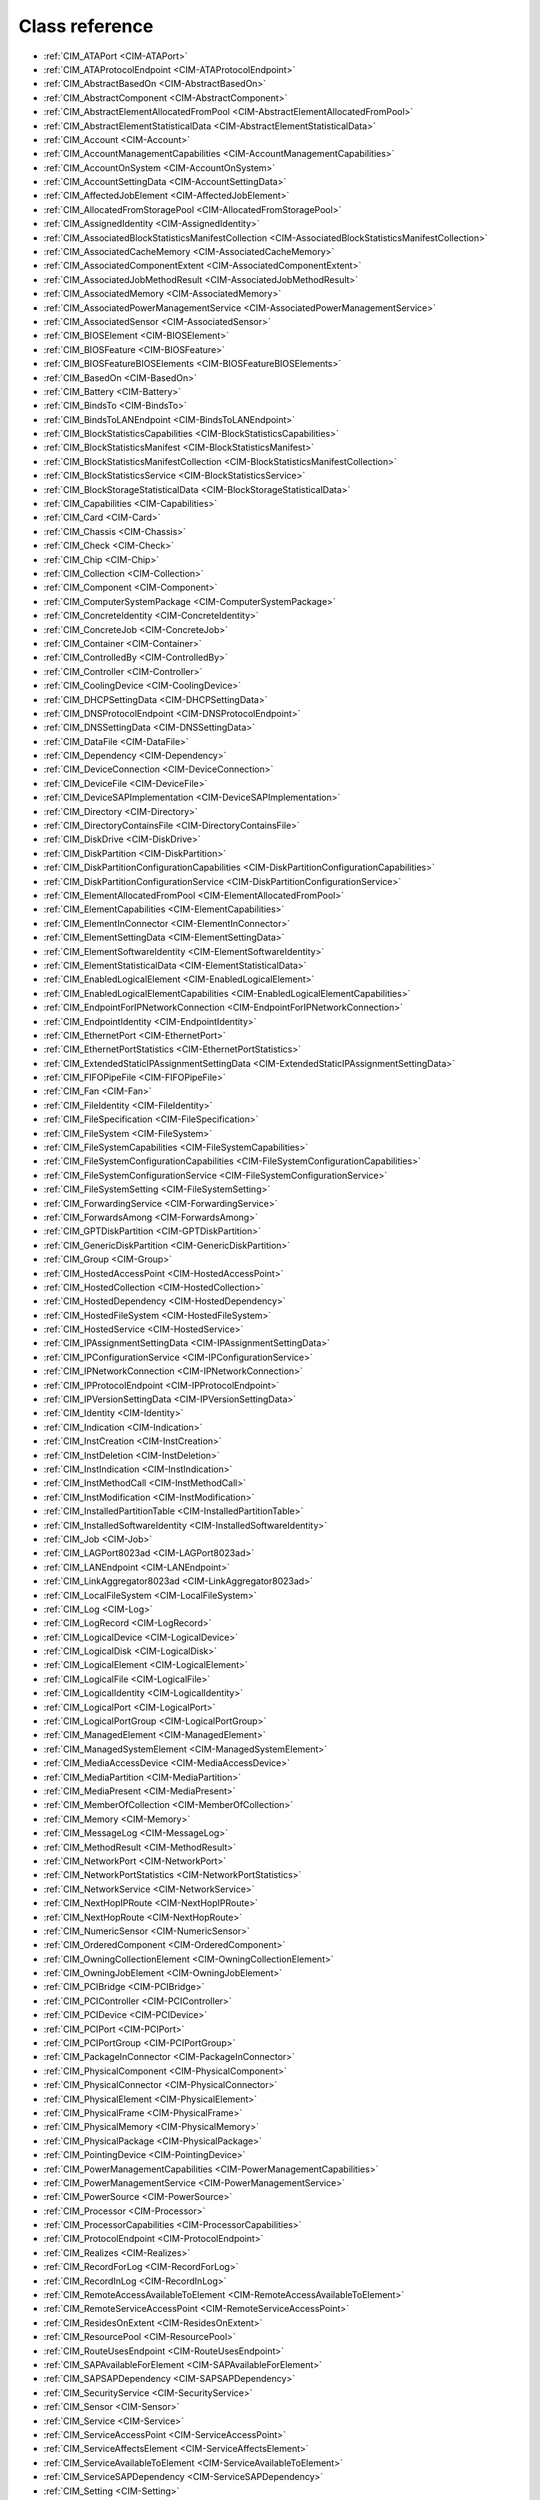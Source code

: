 Class reference
===============
* :ref:`CIM_ATAPort <CIM-ATAPort>`
* :ref:`CIM_ATAProtocolEndpoint <CIM-ATAProtocolEndpoint>`
* :ref:`CIM_AbstractBasedOn <CIM-AbstractBasedOn>`
* :ref:`CIM_AbstractComponent <CIM-AbstractComponent>`
* :ref:`CIM_AbstractElementAllocatedFromPool <CIM-AbstractElementAllocatedFromPool>`
* :ref:`CIM_AbstractElementStatisticalData <CIM-AbstractElementStatisticalData>`
* :ref:`CIM_Account <CIM-Account>`
* :ref:`CIM_AccountManagementCapabilities <CIM-AccountManagementCapabilities>`
* :ref:`CIM_AccountOnSystem <CIM-AccountOnSystem>`
* :ref:`CIM_AccountSettingData <CIM-AccountSettingData>`
* :ref:`CIM_AffectedJobElement <CIM-AffectedJobElement>`
* :ref:`CIM_AllocatedFromStoragePool <CIM-AllocatedFromStoragePool>`
* :ref:`CIM_AssignedIdentity <CIM-AssignedIdentity>`
* :ref:`CIM_AssociatedBlockStatisticsManifestCollection <CIM-AssociatedBlockStatisticsManifestCollection>`
* :ref:`CIM_AssociatedCacheMemory <CIM-AssociatedCacheMemory>`
* :ref:`CIM_AssociatedComponentExtent <CIM-AssociatedComponentExtent>`
* :ref:`CIM_AssociatedJobMethodResult <CIM-AssociatedJobMethodResult>`
* :ref:`CIM_AssociatedMemory <CIM-AssociatedMemory>`
* :ref:`CIM_AssociatedPowerManagementService <CIM-AssociatedPowerManagementService>`
* :ref:`CIM_AssociatedSensor <CIM-AssociatedSensor>`
* :ref:`CIM_BIOSElement <CIM-BIOSElement>`
* :ref:`CIM_BIOSFeature <CIM-BIOSFeature>`
* :ref:`CIM_BIOSFeatureBIOSElements <CIM-BIOSFeatureBIOSElements>`
* :ref:`CIM_BasedOn <CIM-BasedOn>`
* :ref:`CIM_Battery <CIM-Battery>`
* :ref:`CIM_BindsTo <CIM-BindsTo>`
* :ref:`CIM_BindsToLANEndpoint <CIM-BindsToLANEndpoint>`
* :ref:`CIM_BlockStatisticsCapabilities <CIM-BlockStatisticsCapabilities>`
* :ref:`CIM_BlockStatisticsManifest <CIM-BlockStatisticsManifest>`
* :ref:`CIM_BlockStatisticsManifestCollection <CIM-BlockStatisticsManifestCollection>`
* :ref:`CIM_BlockStatisticsService <CIM-BlockStatisticsService>`
* :ref:`CIM_BlockStorageStatisticalData <CIM-BlockStorageStatisticalData>`
* :ref:`CIM_Capabilities <CIM-Capabilities>`
* :ref:`CIM_Card <CIM-Card>`
* :ref:`CIM_Chassis <CIM-Chassis>`
* :ref:`CIM_Check <CIM-Check>`
* :ref:`CIM_Chip <CIM-Chip>`
* :ref:`CIM_Collection <CIM-Collection>`
* :ref:`CIM_Component <CIM-Component>`
* :ref:`CIM_ComputerSystemPackage <CIM-ComputerSystemPackage>`
* :ref:`CIM_ConcreteIdentity <CIM-ConcreteIdentity>`
* :ref:`CIM_ConcreteJob <CIM-ConcreteJob>`
* :ref:`CIM_Container <CIM-Container>`
* :ref:`CIM_ControlledBy <CIM-ControlledBy>`
* :ref:`CIM_Controller <CIM-Controller>`
* :ref:`CIM_CoolingDevice <CIM-CoolingDevice>`
* :ref:`CIM_DHCPSettingData <CIM-DHCPSettingData>`
* :ref:`CIM_DNSProtocolEndpoint <CIM-DNSProtocolEndpoint>`
* :ref:`CIM_DNSSettingData <CIM-DNSSettingData>`
* :ref:`CIM_DataFile <CIM-DataFile>`
* :ref:`CIM_Dependency <CIM-Dependency>`
* :ref:`CIM_DeviceConnection <CIM-DeviceConnection>`
* :ref:`CIM_DeviceFile <CIM-DeviceFile>`
* :ref:`CIM_DeviceSAPImplementation <CIM-DeviceSAPImplementation>`
* :ref:`CIM_Directory <CIM-Directory>`
* :ref:`CIM_DirectoryContainsFile <CIM-DirectoryContainsFile>`
* :ref:`CIM_DiskDrive <CIM-DiskDrive>`
* :ref:`CIM_DiskPartition <CIM-DiskPartition>`
* :ref:`CIM_DiskPartitionConfigurationCapabilities <CIM-DiskPartitionConfigurationCapabilities>`
* :ref:`CIM_DiskPartitionConfigurationService <CIM-DiskPartitionConfigurationService>`
* :ref:`CIM_ElementAllocatedFromPool <CIM-ElementAllocatedFromPool>`
* :ref:`CIM_ElementCapabilities <CIM-ElementCapabilities>`
* :ref:`CIM_ElementInConnector <CIM-ElementInConnector>`
* :ref:`CIM_ElementSettingData <CIM-ElementSettingData>`
* :ref:`CIM_ElementSoftwareIdentity <CIM-ElementSoftwareIdentity>`
* :ref:`CIM_ElementStatisticalData <CIM-ElementStatisticalData>`
* :ref:`CIM_EnabledLogicalElement <CIM-EnabledLogicalElement>`
* :ref:`CIM_EnabledLogicalElementCapabilities <CIM-EnabledLogicalElementCapabilities>`
* :ref:`CIM_EndpointForIPNetworkConnection <CIM-EndpointForIPNetworkConnection>`
* :ref:`CIM_EndpointIdentity <CIM-EndpointIdentity>`
* :ref:`CIM_EthernetPort <CIM-EthernetPort>`
* :ref:`CIM_EthernetPortStatistics <CIM-EthernetPortStatistics>`
* :ref:`CIM_ExtendedStaticIPAssignmentSettingData <CIM-ExtendedStaticIPAssignmentSettingData>`
* :ref:`CIM_FIFOPipeFile <CIM-FIFOPipeFile>`
* :ref:`CIM_Fan <CIM-Fan>`
* :ref:`CIM_FileIdentity <CIM-FileIdentity>`
* :ref:`CIM_FileSpecification <CIM-FileSpecification>`
* :ref:`CIM_FileSystem <CIM-FileSystem>`
* :ref:`CIM_FileSystemCapabilities <CIM-FileSystemCapabilities>`
* :ref:`CIM_FileSystemConfigurationCapabilities <CIM-FileSystemConfigurationCapabilities>`
* :ref:`CIM_FileSystemConfigurationService <CIM-FileSystemConfigurationService>`
* :ref:`CIM_FileSystemSetting <CIM-FileSystemSetting>`
* :ref:`CIM_ForwardingService <CIM-ForwardingService>`
* :ref:`CIM_ForwardsAmong <CIM-ForwardsAmong>`
* :ref:`CIM_GPTDiskPartition <CIM-GPTDiskPartition>`
* :ref:`CIM_GenericDiskPartition <CIM-GenericDiskPartition>`
* :ref:`CIM_Group <CIM-Group>`
* :ref:`CIM_HostedAccessPoint <CIM-HostedAccessPoint>`
* :ref:`CIM_HostedCollection <CIM-HostedCollection>`
* :ref:`CIM_HostedDependency <CIM-HostedDependency>`
* :ref:`CIM_HostedFileSystem <CIM-HostedFileSystem>`
* :ref:`CIM_HostedService <CIM-HostedService>`
* :ref:`CIM_IPAssignmentSettingData <CIM-IPAssignmentSettingData>`
* :ref:`CIM_IPConfigurationService <CIM-IPConfigurationService>`
* :ref:`CIM_IPNetworkConnection <CIM-IPNetworkConnection>`
* :ref:`CIM_IPProtocolEndpoint <CIM-IPProtocolEndpoint>`
* :ref:`CIM_IPVersionSettingData <CIM-IPVersionSettingData>`
* :ref:`CIM_Identity <CIM-Identity>`
* :ref:`CIM_Indication <CIM-Indication>`
* :ref:`CIM_InstCreation <CIM-InstCreation>`
* :ref:`CIM_InstDeletion <CIM-InstDeletion>`
* :ref:`CIM_InstIndication <CIM-InstIndication>`
* :ref:`CIM_InstMethodCall <CIM-InstMethodCall>`
* :ref:`CIM_InstModification <CIM-InstModification>`
* :ref:`CIM_InstalledPartitionTable <CIM-InstalledPartitionTable>`
* :ref:`CIM_InstalledSoftwareIdentity <CIM-InstalledSoftwareIdentity>`
* :ref:`CIM_Job <CIM-Job>`
* :ref:`CIM_LAGPort8023ad <CIM-LAGPort8023ad>`
* :ref:`CIM_LANEndpoint <CIM-LANEndpoint>`
* :ref:`CIM_LinkAggregator8023ad <CIM-LinkAggregator8023ad>`
* :ref:`CIM_LocalFileSystem <CIM-LocalFileSystem>`
* :ref:`CIM_Log <CIM-Log>`
* :ref:`CIM_LogRecord <CIM-LogRecord>`
* :ref:`CIM_LogicalDevice <CIM-LogicalDevice>`
* :ref:`CIM_LogicalDisk <CIM-LogicalDisk>`
* :ref:`CIM_LogicalElement <CIM-LogicalElement>`
* :ref:`CIM_LogicalFile <CIM-LogicalFile>`
* :ref:`CIM_LogicalIdentity <CIM-LogicalIdentity>`
* :ref:`CIM_LogicalPort <CIM-LogicalPort>`
* :ref:`CIM_LogicalPortGroup <CIM-LogicalPortGroup>`
* :ref:`CIM_ManagedElement <CIM-ManagedElement>`
* :ref:`CIM_ManagedSystemElement <CIM-ManagedSystemElement>`
* :ref:`CIM_MediaAccessDevice <CIM-MediaAccessDevice>`
* :ref:`CIM_MediaPartition <CIM-MediaPartition>`
* :ref:`CIM_MediaPresent <CIM-MediaPresent>`
* :ref:`CIM_MemberOfCollection <CIM-MemberOfCollection>`
* :ref:`CIM_Memory <CIM-Memory>`
* :ref:`CIM_MessageLog <CIM-MessageLog>`
* :ref:`CIM_MethodResult <CIM-MethodResult>`
* :ref:`CIM_NetworkPort <CIM-NetworkPort>`
* :ref:`CIM_NetworkPortStatistics <CIM-NetworkPortStatistics>`
* :ref:`CIM_NetworkService <CIM-NetworkService>`
* :ref:`CIM_NextHopIPRoute <CIM-NextHopIPRoute>`
* :ref:`CIM_NextHopRoute <CIM-NextHopRoute>`
* :ref:`CIM_NumericSensor <CIM-NumericSensor>`
* :ref:`CIM_OrderedComponent <CIM-OrderedComponent>`
* :ref:`CIM_OwningCollectionElement <CIM-OwningCollectionElement>`
* :ref:`CIM_OwningJobElement <CIM-OwningJobElement>`
* :ref:`CIM_PCIBridge <CIM-PCIBridge>`
* :ref:`CIM_PCIController <CIM-PCIController>`
* :ref:`CIM_PCIDevice <CIM-PCIDevice>`
* :ref:`CIM_PCIPort <CIM-PCIPort>`
* :ref:`CIM_PCIPortGroup <CIM-PCIPortGroup>`
* :ref:`CIM_PackageInConnector <CIM-PackageInConnector>`
* :ref:`CIM_PhysicalComponent <CIM-PhysicalComponent>`
* :ref:`CIM_PhysicalConnector <CIM-PhysicalConnector>`
* :ref:`CIM_PhysicalElement <CIM-PhysicalElement>`
* :ref:`CIM_PhysicalFrame <CIM-PhysicalFrame>`
* :ref:`CIM_PhysicalMemory <CIM-PhysicalMemory>`
* :ref:`CIM_PhysicalPackage <CIM-PhysicalPackage>`
* :ref:`CIM_PointingDevice <CIM-PointingDevice>`
* :ref:`CIM_PowerManagementCapabilities <CIM-PowerManagementCapabilities>`
* :ref:`CIM_PowerManagementService <CIM-PowerManagementService>`
* :ref:`CIM_PowerSource <CIM-PowerSource>`
* :ref:`CIM_Processor <CIM-Processor>`
* :ref:`CIM_ProcessorCapabilities <CIM-ProcessorCapabilities>`
* :ref:`CIM_ProtocolEndpoint <CIM-ProtocolEndpoint>`
* :ref:`CIM_Realizes <CIM-Realizes>`
* :ref:`CIM_RecordForLog <CIM-RecordForLog>`
* :ref:`CIM_RecordInLog <CIM-RecordInLog>`
* :ref:`CIM_RemoteAccessAvailableToElement <CIM-RemoteAccessAvailableToElement>`
* :ref:`CIM_RemoteServiceAccessPoint <CIM-RemoteServiceAccessPoint>`
* :ref:`CIM_ResidesOnExtent <CIM-ResidesOnExtent>`
* :ref:`CIM_ResourcePool <CIM-ResourcePool>`
* :ref:`CIM_RouteUsesEndpoint <CIM-RouteUsesEndpoint>`
* :ref:`CIM_SAPAvailableForElement <CIM-SAPAvailableForElement>`
* :ref:`CIM_SAPSAPDependency <CIM-SAPSAPDependency>`
* :ref:`CIM_SecurityService <CIM-SecurityService>`
* :ref:`CIM_Sensor <CIM-Sensor>`
* :ref:`CIM_Service <CIM-Service>`
* :ref:`CIM_ServiceAccessPoint <CIM-ServiceAccessPoint>`
* :ref:`CIM_ServiceAffectsElement <CIM-ServiceAffectsElement>`
* :ref:`CIM_ServiceAvailableToElement <CIM-ServiceAvailableToElement>`
* :ref:`CIM_ServiceSAPDependency <CIM-ServiceSAPDependency>`
* :ref:`CIM_Setting <CIM-Setting>`
* :ref:`CIM_SettingData <CIM-SettingData>`
* :ref:`CIM_SettingsDefineCapabilities <CIM-SettingsDefineCapabilities>`
* :ref:`CIM_Slot <CIM-Slot>`
* :ref:`CIM_SoftwareElement <CIM-SoftwareElement>`
* :ref:`CIM_SoftwareFeature <CIM-SoftwareFeature>`
* :ref:`CIM_SoftwareFeatureSoftwareElements <CIM-SoftwareFeatureSoftwareElements>`
* :ref:`CIM_SoftwareIdentity <CIM-SoftwareIdentity>`
* :ref:`CIM_SoftwareIdentityResource <CIM-SoftwareIdentityResource>`
* :ref:`CIM_SoftwareInstallationService <CIM-SoftwareInstallationService>`
* :ref:`CIM_SoftwareInstallationServiceCapabilities <CIM-SoftwareInstallationServiceCapabilities>`
* :ref:`CIM_StatisticalData <CIM-StatisticalData>`
* :ref:`CIM_StatisticsCapabilities <CIM-StatisticsCapabilities>`
* :ref:`CIM_StatisticsCollection <CIM-StatisticsCollection>`
* :ref:`CIM_StatisticsService <CIM-StatisticsService>`
* :ref:`CIM_StorageCapabilities <CIM-StorageCapabilities>`
* :ref:`CIM_StorageConfigurationService <CIM-StorageConfigurationService>`
* :ref:`CIM_StorageExtent <CIM-StorageExtent>`
* :ref:`CIM_StoragePool <CIM-StoragePool>`
* :ref:`CIM_StorageSetting <CIM-StorageSetting>`
* :ref:`CIM_SwitchPort <CIM-SwitchPort>`
* :ref:`CIM_SwitchService <CIM-SwitchService>`
* :ref:`CIM_SwitchesAmong <CIM-SwitchesAmong>`
* :ref:`CIM_SymbolicLink <CIM-SymbolicLink>`
* :ref:`CIM_SystemBIOS <CIM-SystemBIOS>`
* :ref:`CIM_SystemComponent <CIM-SystemComponent>`
* :ref:`CIM_SystemDevice <CIM-SystemDevice>`
* :ref:`CIM_SystemPackaging <CIM-SystemPackaging>`
* :ref:`CIM_SystemSetting <CIM-SystemSetting>`
* :ref:`CIM_SystemSpecificCollection <CIM-SystemSpecificCollection>`
* :ref:`CIM_UnixDeviceFile <CIM-UnixDeviceFile>`
* :ref:`CIM_UnixDirectory <CIM-UnixDirectory>`
* :ref:`CIM_UnixFile <CIM-UnixFile>`
* :ref:`CIM_UserDevice <CIM-UserDevice>`
* :ref:`CIM_VTOCDiskPartition <CIM-VTOCDiskPartition>`
* :ref:`LMI_Account <LMI-Account>`
* :ref:`LMI_AccountCapabilities <LMI-AccountCapabilities>`
* :ref:`LMI_AccountInstanceCreationIndication <LMI-AccountInstanceCreationIndication>`
* :ref:`LMI_AccountInstanceDeletionIndication <LMI-AccountInstanceDeletionIndication>`
* :ref:`LMI_AccountManagementCapabilities <LMI-AccountManagementCapabilities>`
* :ref:`LMI_AccountManagementService <LMI-AccountManagementService>`
* :ref:`LMI_AccountManagementServiceCapabilities <LMI-AccountManagementServiceCapabilities>`
* :ref:`LMI_AccountManagementServiceSettingData <LMI-AccountManagementServiceSettingData>`
* :ref:`LMI_AccountOnSystem <LMI-AccountOnSystem>`
* :ref:`LMI_AccountSettingData <LMI-AccountSettingData>`
* :ref:`LMI_AffectedJobElement <LMI-AffectedJobElement>`
* :ref:`LMI_AffectedNetworkJobElement <LMI-AffectedNetworkJobElement>`
* :ref:`LMI_AffectedSELinuxJobElement <LMI-AffectedSELinuxJobElement>`
* :ref:`LMI_AffectedSoftwareJobElement <LMI-AffectedSoftwareJobElement>`
* :ref:`LMI_AffectedStorageJobElement <LMI-AffectedStorageJobElement>`
* :ref:`LMI_AssignedAccountIdentity <LMI-AssignedAccountIdentity>`
* :ref:`LMI_AssignedGroupIdentity <LMI-AssignedGroupIdentity>`
* :ref:`LMI_AssociatedBlockStatisticsManifestCollection <LMI-AssociatedBlockStatisticsManifestCollection>`
* :ref:`LMI_AssociatedJobMethodResult <LMI-AssociatedJobMethodResult>`
* :ref:`LMI_AssociatedPowerManagementService <LMI-AssociatedPowerManagementService>`
* :ref:`LMI_AssociatedProcessorCacheMemory <LMI-AssociatedProcessorCacheMemory>`
* :ref:`LMI_AssociatedSELinuxJobMethodResult <LMI-AssociatedSELinuxJobMethodResult>`
* :ref:`LMI_AssociatedSoftwareInstallationServiceCapabilities <LMI-AssociatedSoftwareInstallationServiceCapabilities>`
* :ref:`LMI_AssociatedSoftwareJobMethodResult <LMI-AssociatedSoftwareJobMethodResult>`
* :ref:`LMI_AssociatedStorageJobMethodResult <LMI-AssociatedStorageJobMethodResult>`
* :ref:`LMI_AttachedFileSystem <LMI-AttachedFileSystem>`
* :ref:`LMI_BIOSElement <LMI-BIOSElement>`
* :ref:`LMI_BIOSFeature <LMI-BIOSFeature>`
* :ref:`LMI_BIOSFeatureBIOSElements <LMI-BIOSFeatureBIOSElements>`
* :ref:`LMI_Baseboard <LMI-Baseboard>`
* :ref:`LMI_BaseboardContainer <LMI-BaseboardContainer>`
* :ref:`LMI_Battery <LMI-Battery>`
* :ref:`LMI_BatteryPhysicalPackage <LMI-BatteryPhysicalPackage>`
* :ref:`LMI_BatterySystemDevice <LMI-BatterySystemDevice>`
* :ref:`LMI_BindsToLANEndpoint <LMI-BindsToLANEndpoint>`
* :ref:`LMI_BlockStatisticsCapabilities <LMI-BlockStatisticsCapabilities>`
* :ref:`LMI_BlockStatisticsManifest <LMI-BlockStatisticsManifest>`
* :ref:`LMI_BlockStatisticsManifestCollection <LMI-BlockStatisticsManifestCollection>`
* :ref:`LMI_BlockStatisticsService <LMI-BlockStatisticsService>`
* :ref:`LMI_BlockStorageStatisticalData <LMI-BlockStorageStatisticalData>`
* :ref:`LMI_BlockStorageStatisticsElementCapabilities <LMI-BlockStorageStatisticsElementCapabilities>`
* :ref:`LMI_BondingMasterSettingData <LMI-BondingMasterSettingData>`
* :ref:`LMI_BondingSlaveSettingData <LMI-BondingSlaveSettingData>`
* :ref:`LMI_BridgingMasterSettingData <LMI-BridgingMasterSettingData>`
* :ref:`LMI_BridgingSlaveSettingData <LMI-BridgingSlaveSettingData>`
* :ref:`LMI_Chassis <LMI-Chassis>`
* :ref:`LMI_ChassisComputerSystemPackage <LMI-ChassisComputerSystemPackage>`
* :ref:`LMI_ConcreteJob <LMI-ConcreteJob>`
* :ref:`LMI_DHCPSettingData <LMI-DHCPSettingData>`
* :ref:`LMI_DNSProtocolEndpoint <LMI-DNSProtocolEndpoint>`
* :ref:`LMI_DNSSettingData <LMI-DNSSettingData>`
* :ref:`LMI_DataFile <LMI-DataFile>`
* :ref:`LMI_DataFormat <LMI-DataFormat>`
* :ref:`LMI_DirectoryContainsFile <LMI-DirectoryContainsFile>`
* :ref:`LMI_DiskDrive <LMI-DiskDrive>`
* :ref:`LMI_DiskDriveATAPort <LMI-DiskDriveATAPort>`
* :ref:`LMI_DiskDriveATAProtocolEndpoint <LMI-DiskDriveATAProtocolEndpoint>`
* :ref:`LMI_DiskDriveDeviceSAPImplementation <LMI-DiskDriveDeviceSAPImplementation>`
* :ref:`LMI_DiskDriveElementSoftwareIdentity <LMI-DiskDriveElementSoftwareIdentity>`
* :ref:`LMI_DiskDriveRealizes <LMI-DiskDriveRealizes>`
* :ref:`LMI_DiskDriveSAPAvailableForElement <LMI-DiskDriveSAPAvailableForElement>`
* :ref:`LMI_DiskDriveSoftwareIdentity <LMI-DiskDriveSoftwareIdentity>`
* :ref:`LMI_DiskDriveSystemDevice <LMI-DiskDriveSystemDevice>`
* :ref:`LMI_DiskPartition <LMI-DiskPartition>`
* :ref:`LMI_DiskPartitionConfigurationCapabilities <LMI-DiskPartitionConfigurationCapabilities>`
* :ref:`LMI_DiskPartitionConfigurationService <LMI-DiskPartitionConfigurationService>`
* :ref:`LMI_DiskPartitionConfigurationSetting <LMI-DiskPartitionConfigurationSetting>`
* :ref:`LMI_DiskPartitionElementCapabilities <LMI-DiskPartitionElementCapabilities>`
* :ref:`LMI_DiskPartitionElementSettingData <LMI-DiskPartitionElementSettingData>`
* :ref:`LMI_DiskPhysicalPackage <LMI-DiskPhysicalPackage>`
* :ref:`LMI_DiskPhysicalPackageContainer <LMI-DiskPhysicalPackageContainer>`
* :ref:`LMI_ElementCapabilities <LMI-ElementCapabilities>`
* :ref:`LMI_EnabledAccountCapabilities <LMI-EnabledAccountCapabilities>`
* :ref:`LMI_EncryptionExtent <LMI-EncryptionExtent>`
* :ref:`LMI_EncryptionFormat <LMI-EncryptionFormat>`
* :ref:`LMI_EndpointForIPNetworkConnection <LMI-EndpointForIPNetworkConnection>`
* :ref:`LMI_EndpointIdentity <LMI-EndpointIdentity>`
* :ref:`LMI_EthernetPort <LMI-EthernetPort>`
* :ref:`LMI_EthernetPortStatistics <LMI-EthernetPortStatistics>`
* :ref:`LMI_ExtendedStaticIPAssignmentSettingData <LMI-ExtendedStaticIPAssignmentSettingData>`
* :ref:`LMI_ExtentEncryptionConfigurationService <LMI-ExtentEncryptionConfigurationService>`
* :ref:`LMI_FIFOPipeFile <LMI-FIFOPipeFile>`
* :ref:`LMI_Fan <LMI-Fan>`
* :ref:`LMI_FanAssociatedSensor <LMI-FanAssociatedSensor>`
* :ref:`LMI_FanSensor <LMI-FanSensor>`
* :ref:`LMI_FileIdentity <LMI-FileIdentity>`
* :ref:`LMI_FileSystemCapabilities <LMI-FileSystemCapabilities>`
* :ref:`LMI_FileSystemConfigurationCapabilities <LMI-FileSystemConfigurationCapabilities>`
* :ref:`LMI_FileSystemConfigurationElementCapabilities <LMI-FileSystemConfigurationElementCapabilities>`
* :ref:`LMI_FileSystemConfigurationService <LMI-FileSystemConfigurationService>`
* :ref:`LMI_FileSystemElementCapabilities <LMI-FileSystemElementCapabilities>`
* :ref:`LMI_FileSystemElementSettingData <LMI-FileSystemElementSettingData>`
* :ref:`LMI_FileSystemSetting <LMI-FileSystemSetting>`
* :ref:`LMI_GenericDiskPartition <LMI-GenericDiskPartition>`
* :ref:`LMI_Group <LMI-Group>`
* :ref:`LMI_HostedAccountManagementService <LMI-HostedAccountManagementService>`
* :ref:`LMI_HostedFileSystem <LMI-HostedFileSystem>`
* :ref:`LMI_HostedIPConfigurationService <LMI-HostedIPConfigurationService>`
* :ref:`LMI_HostedMount <LMI-HostedMount>`
* :ref:`LMI_HostedPowerManagementService <LMI-HostedPowerManagementService>`
* :ref:`LMI_HostedRealmdService <LMI-HostedRealmdService>`
* :ref:`LMI_HostedSELinuxService <LMI-HostedSELinuxService>`
* :ref:`LMI_HostedSSSDService <LMI-HostedSSSDService>`
* :ref:`LMI_HostedSoftwareCollection <LMI-HostedSoftwareCollection>`
* :ref:`LMI_HostedSoftwareIdentityResource <LMI-HostedSoftwareIdentityResource>`
* :ref:`LMI_HostedSoftwareInstallationService <LMI-HostedSoftwareInstallationService>`
* :ref:`LMI_HostedStorageService <LMI-HostedStorageService>`
* :ref:`LMI_HostedStorageStatisticsCollection <LMI-HostedStorageStatisticsCollection>`
* :ref:`LMI_HostedSystemService <LMI-HostedSystemService>`
* :ref:`LMI_IPAssignmentSettingData <LMI-IPAssignmentSettingData>`
* :ref:`LMI_IPConfigurationService <LMI-IPConfigurationService>`
* :ref:`LMI_IPConfigurationServiceAffectsElement <LMI-IPConfigurationServiceAffectsElement>`
* :ref:`LMI_IPElementSettingData <LMI-IPElementSettingData>`
* :ref:`LMI_IPNetworkConnection <LMI-IPNetworkConnection>`
* :ref:`LMI_IPNetworkConnectionCapabilities <LMI-IPNetworkConnectionCapabilities>`
* :ref:`LMI_IPNetworkConnectionElementCapabilities <LMI-IPNetworkConnectionElementCapabilities>`
* :ref:`LMI_IPProtocolEndpoint <LMI-IPProtocolEndpoint>`
* :ref:`LMI_IPRouteSettingData <LMI-IPRouteSettingData>`
* :ref:`LMI_IPVersionElementSettingData <LMI-IPVersionElementSettingData>`
* :ref:`LMI_IPVersionSettingData <LMI-IPVersionSettingData>`
* :ref:`LMI_Identity <LMI-Identity>`
* :ref:`LMI_InstalledPartitionTable <LMI-InstalledPartitionTable>`
* :ref:`LMI_InstalledSoftwareIdentity <LMI-InstalledSoftwareIdentity>`
* :ref:`LMI_JournalLogRecord <LMI-JournalLogRecord>`
* :ref:`LMI_JournalLogRecordInstanceCreationIndication <LMI-JournalLogRecordInstanceCreationIndication>`
* :ref:`LMI_JournalMessageLog <LMI-JournalMessageLog>`
* :ref:`LMI_JournalRecordInLog <LMI-JournalRecordInLog>`
* :ref:`LMI_LAGPort8023ad <LMI-LAGPort8023ad>`
* :ref:`LMI_LANEndpoint <LMI-LANEndpoint>`
* :ref:`LMI_LUKSBasedOn <LMI-LUKSBasedOn>`
* :ref:`LMI_LUKSFormat <LMI-LUKSFormat>`
* :ref:`LMI_LUKSStorageExtent <LMI-LUKSStorageExtent>`
* :ref:`LMI_LVAllocatedFromStoragePool <LMI-LVAllocatedFromStoragePool>`
* :ref:`LMI_LVBasedOn <LMI-LVBasedOn>`
* :ref:`LMI_LVElementCapabilities <LMI-LVElementCapabilities>`
* :ref:`LMI_LVElementSettingData <LMI-LVElementSettingData>`
* :ref:`LMI_LVStorageCapabilities <LMI-LVStorageCapabilities>`
* :ref:`LMI_LVStorageExtent <LMI-LVStorageExtent>`
* :ref:`LMI_LVStorageSetting <LMI-LVStorageSetting>`
* :ref:`LMI_LinkAggregationBindsTo <LMI-LinkAggregationBindsTo>`
* :ref:`LMI_LinkAggregationConcreteIdentity <LMI-LinkAggregationConcreteIdentity>`
* :ref:`LMI_LinkAggregator8023ad <LMI-LinkAggregator8023ad>`
* :ref:`LMI_LocalFileSystem <LMI-LocalFileSystem>`
* :ref:`LMI_Locale <LMI-Locale>`
* :ref:`LMI_MDRAIDBasedOn <LMI-MDRAIDBasedOn>`
* :ref:`LMI_MDRAIDElementCapabilities <LMI-MDRAIDElementCapabilities>`
* :ref:`LMI_MDRAIDElementSettingData <LMI-MDRAIDElementSettingData>`
* :ref:`LMI_MDRAIDFormat <LMI-MDRAIDFormat>`
* :ref:`LMI_MDRAIDStorageCapabilities <LMI-MDRAIDStorageCapabilities>`
* :ref:`LMI_MDRAIDStorageExtent <LMI-MDRAIDStorageExtent>`
* :ref:`LMI_MDRAIDStorageSetting <LMI-MDRAIDStorageSetting>`
* :ref:`LMI_MediaPresent <LMI-MediaPresent>`
* :ref:`LMI_MemberOfBlockStatisticsManifestCollection <LMI-MemberOfBlockStatisticsManifestCollection>`
* :ref:`LMI_MemberOfGroup <LMI-MemberOfGroup>`
* :ref:`LMI_MemberOfSoftwareCollection <LMI-MemberOfSoftwareCollection>`
* :ref:`LMI_MemberOfStorageStatisticsCollection <LMI-MemberOfStorageStatisticsCollection>`
* :ref:`LMI_Memory <LMI-Memory>`
* :ref:`LMI_MemoryPhysicalPackage <LMI-MemoryPhysicalPackage>`
* :ref:`LMI_MemoryPhysicalPackageInConnector <LMI-MemoryPhysicalPackageInConnector>`
* :ref:`LMI_MemorySlot <LMI-MemorySlot>`
* :ref:`LMI_MemorySlotContainer <LMI-MemorySlotContainer>`
* :ref:`LMI_MemorySystemDevice <LMI-MemorySystemDevice>`
* :ref:`LMI_MethodResult <LMI-MethodResult>`
* :ref:`LMI_MountConfigurationService <LMI-MountConfigurationService>`
* :ref:`LMI_MountElementCapabilities <LMI-MountElementCapabilities>`
* :ref:`LMI_MountPoint <LMI-MountPoint>`
* :ref:`LMI_MountedFileSystem <LMI-MountedFileSystem>`
* :ref:`LMI_MountedFileSystemCapabilities <LMI-MountedFileSystemCapabilities>`
* :ref:`LMI_MountedFileSystemElementSettingData <LMI-MountedFileSystemElementSettingData>`
* :ref:`LMI_MountedFileSystemSetting <LMI-MountedFileSystemSetting>`
* :ref:`LMI_NetworkDeviceSAPImplementation <LMI-NetworkDeviceSAPImplementation>`
* :ref:`LMI_NetworkElementCapabilities <LMI-NetworkElementCapabilities>`
* :ref:`LMI_NetworkEnabledLogicalElementCapabilities <LMI-NetworkEnabledLogicalElementCapabilities>`
* :ref:`LMI_NetworkHostedAccessPoint <LMI-NetworkHostedAccessPoint>`
* :ref:`LMI_NetworkInstCreation <LMI-NetworkInstCreation>`
* :ref:`LMI_NetworkInstDeletion <LMI-NetworkInstDeletion>`
* :ref:`LMI_NetworkInstModification <LMI-NetworkInstModification>`
* :ref:`LMI_NetworkJob <LMI-NetworkJob>`
* :ref:`LMI_NetworkRemoteAccessAvailableToElement <LMI-NetworkRemoteAccessAvailableToElement>`
* :ref:`LMI_NetworkRemoteServiceAccessPoint <LMI-NetworkRemoteServiceAccessPoint>`
* :ref:`LMI_NetworkSAPSAPDependency <LMI-NetworkSAPSAPDependency>`
* :ref:`LMI_NetworkSystemDevice <LMI-NetworkSystemDevice>`
* :ref:`LMI_NextHopIPRoute <LMI-NextHopIPRoute>`
* :ref:`LMI_OrderedIPAssignmentComponent <LMI-OrderedIPAssignmentComponent>`
* :ref:`LMI_OwningGroup <LMI-OwningGroup>`
* :ref:`LMI_OwningJobElement <LMI-OwningJobElement>`
* :ref:`LMI_OwningNetworkJobElement <LMI-OwningNetworkJobElement>`
* :ref:`LMI_OwningSoftwareJobElement <LMI-OwningSoftwareJobElement>`
* :ref:`LMI_OwningStorageJobElement <LMI-OwningStorageJobElement>`
* :ref:`LMI_PCIBridge <LMI-PCIBridge>`
* :ref:`LMI_PCIBridgeSystemDevice <LMI-PCIBridgeSystemDevice>`
* :ref:`LMI_PCIControlledBy <LMI-PCIControlledBy>`
* :ref:`LMI_PCIDevice <LMI-PCIDevice>`
* :ref:`LMI_PCIDeviceSystemDevice <LMI-PCIDeviceSystemDevice>`
* :ref:`LMI_PCIPort <LMI-PCIPort>`
* :ref:`LMI_PCIPortGroup <LMI-PCIPortGroup>`
* :ref:`LMI_PCIPortHostedCollection <LMI-PCIPortHostedCollection>`
* :ref:`LMI_PCIPortMemberOfCollection <LMI-PCIPortMemberOfCollection>`
* :ref:`LMI_PCIPortSystemDevice <LMI-PCIPortSystemDevice>`
* :ref:`LMI_PVFormat <LMI-PVFormat>`
* :ref:`LMI_PartitionBasedOn <LMI-PartitionBasedOn>`
* :ref:`LMI_PhysicalBatteryContainer <LMI-PhysicalBatteryContainer>`
* :ref:`LMI_PhysicalBatteryRealizes <LMI-PhysicalBatteryRealizes>`
* :ref:`LMI_PhysicalMemory <LMI-PhysicalMemory>`
* :ref:`LMI_PhysicalMemoryContainer <LMI-PhysicalMemoryContainer>`
* :ref:`LMI_PhysicalMemoryRealizes <LMI-PhysicalMemoryRealizes>`
* :ref:`LMI_PointingDevice <LMI-PointingDevice>`
* :ref:`LMI_PortPhysicalConnector <LMI-PortPhysicalConnector>`
* :ref:`LMI_PortPhysicalConnectorContainer <LMI-PortPhysicalConnectorContainer>`
* :ref:`LMI_PowerConcreteJob <LMI-PowerConcreteJob>`
* :ref:`LMI_PowerManagementCapabilities <LMI-PowerManagementCapabilities>`
* :ref:`LMI_PowerManagementService <LMI-PowerManagementService>`
* :ref:`LMI_Processor <LMI-Processor>`
* :ref:`LMI_ProcessorCacheMemory <LMI-ProcessorCacheMemory>`
* :ref:`LMI_ProcessorCapabilities <LMI-ProcessorCapabilities>`
* :ref:`LMI_ProcessorChip <LMI-ProcessorChip>`
* :ref:`LMI_ProcessorChipContainer <LMI-ProcessorChipContainer>`
* :ref:`LMI_ProcessorChipRealizes <LMI-ProcessorChipRealizes>`
* :ref:`LMI_ProcessorElementCapabilities <LMI-ProcessorElementCapabilities>`
* :ref:`LMI_ProcessorSystemDevice <LMI-ProcessorSystemDevice>`
* :ref:`LMI_RealmdService <LMI-RealmdService>`
* :ref:`LMI_ResidesOnExtent <LMI-ResidesOnExtent>`
* :ref:`LMI_ResourceForSoftwareIdentity <LMI-ResourceForSoftwareIdentity>`
* :ref:`LMI_RootDirectory <LMI-RootDirectory>`
* :ref:`LMI_RouteUsesEndpoint <LMI-RouteUsesEndpoint>`
* :ref:`LMI_SELinuxBoolean <LMI-SELinuxBoolean>`
* :ref:`LMI_SELinuxElement <LMI-SELinuxElement>`
* :ref:`LMI_SELinuxInstCreation <LMI-SELinuxInstCreation>`
* :ref:`LMI_SELinuxInstDeletion <LMI-SELinuxInstDeletion>`
* :ref:`LMI_SELinuxInstModification <LMI-SELinuxInstModification>`
* :ref:`LMI_SELinuxJob <LMI-SELinuxJob>`
* :ref:`LMI_SELinuxMethodResult <LMI-SELinuxMethodResult>`
* :ref:`LMI_SELinuxPort <LMI-SELinuxPort>`
* :ref:`LMI_SELinuxService <LMI-SELinuxService>`
* :ref:`LMI_SELinuxServiceHasElement <LMI-SELinuxServiceHasElement>`
* :ref:`LMI_SSSDAvailableComponent <LMI-SSSDAvailableComponent>`
* :ref:`LMI_SSSDAvailableDomain <LMI-SSSDAvailableDomain>`
* :ref:`LMI_SSSDBackend <LMI-SSSDBackend>`
* :ref:`LMI_SSSDBackendDomain <LMI-SSSDBackendDomain>`
* :ref:`LMI_SSSDBackendProvider <LMI-SSSDBackendProvider>`
* :ref:`LMI_SSSDComponent <LMI-SSSDComponent>`
* :ref:`LMI_SSSDDomain <LMI-SSSDDomain>`
* :ref:`LMI_SSSDDomainSubdomain <LMI-SSSDDomainSubdomain>`
* :ref:`LMI_SSSDMonitor <LMI-SSSDMonitor>`
* :ref:`LMI_SSSDProvider <LMI-SSSDProvider>`
* :ref:`LMI_SSSDResponder <LMI-SSSDResponder>`
* :ref:`LMI_SSSDService <LMI-SSSDService>`
* :ref:`LMI_Service <LMI-Service>`
* :ref:`LMI_ServiceAffectsIdentity <LMI-ServiceAffectsIdentity>`
* :ref:`LMI_ServiceInstanceModificationIndication <LMI-ServiceInstanceModificationIndication>`
* :ref:`LMI_SettingsDefineAccountCapabilities <LMI-SettingsDefineAccountCapabilities>`
* :ref:`LMI_SettingsDefineManagementCapabilities <LMI-SettingsDefineManagementCapabilities>`
* :ref:`LMI_SoftwareIdentity <LMI-SoftwareIdentity>`
* :ref:`LMI_SoftwareIdentityChecks <LMI-SoftwareIdentityChecks>`
* :ref:`LMI_SoftwareIdentityFileCheck <LMI-SoftwareIdentityFileCheck>`
* :ref:`LMI_SoftwareIdentityResource <LMI-SoftwareIdentityResource>`
* :ref:`LMI_SoftwareInstCreation <LMI-SoftwareInstCreation>`
* :ref:`LMI_SoftwareInstDeletion <LMI-SoftwareInstDeletion>`
* :ref:`LMI_SoftwareInstModification <LMI-SoftwareInstModification>`
* :ref:`LMI_SoftwareInstallationJob <LMI-SoftwareInstallationJob>`
* :ref:`LMI_SoftwareInstallationService <LMI-SoftwareInstallationService>`
* :ref:`LMI_SoftwareInstallationServiceAffectsElement <LMI-SoftwareInstallationServiceAffectsElement>`
* :ref:`LMI_SoftwareInstallationServiceCapabilities <LMI-SoftwareInstallationServiceCapabilities>`
* :ref:`LMI_SoftwareJob <LMI-SoftwareJob>`
* :ref:`LMI_SoftwareMethodResult <LMI-SoftwareMethodResult>`
* :ref:`LMI_SoftwareVerificationJob <LMI-SoftwareVerificationJob>`
* :ref:`LMI_StorageConfigurationService <LMI-StorageConfigurationService>`
* :ref:`LMI_StorageElementStatisticalData <LMI-StorageElementStatisticalData>`
* :ref:`LMI_StorageExtent <LMI-StorageExtent>`
* :ref:`LMI_StorageInstCreation <LMI-StorageInstCreation>`
* :ref:`LMI_StorageInstModification <LMI-StorageInstModification>`
* :ref:`LMI_StorageJob <LMI-StorageJob>`
* :ref:`LMI_StorageMethodResult <LMI-StorageMethodResult>`
* :ref:`LMI_StorageSetting <LMI-StorageSetting>`
* :ref:`LMI_StorageStatisticsCollection <LMI-StorageStatisticsCollection>`
* :ref:`LMI_SwitchPort <LMI-SwitchPort>`
* :ref:`LMI_SwitchService <LMI-SwitchService>`
* :ref:`LMI_SwitchesAmong <LMI-SwitchesAmong>`
* :ref:`LMI_SymbolicLink <LMI-SymbolicLink>`
* :ref:`LMI_SystemBIOS <LMI-SystemBIOS>`
* :ref:`LMI_SystemSlot <LMI-SystemSlot>`
* :ref:`LMI_SystemSlotContainer <LMI-SystemSlotContainer>`
* :ref:`LMI_SystemSoftwareCollection <LMI-SystemSoftwareCollection>`
* :ref:`LMI_SystemStorageDevice <LMI-SystemStorageDevice>`
* :ref:`LMI_TransientFileSystem <LMI-TransientFileSystem>`
* :ref:`LMI_UnixDeviceFile <LMI-UnixDeviceFile>`
* :ref:`LMI_UnixDirectory <LMI-UnixDirectory>`
* :ref:`LMI_UnixFile <LMI-UnixFile>`
* :ref:`LMI_UnixSocket <LMI-UnixSocket>`
* :ref:`LMI_VGAllocatedFromStoragePool <LMI-VGAllocatedFromStoragePool>`
* :ref:`LMI_VGAssociatedComponentExtent <LMI-VGAssociatedComponentExtent>`
* :ref:`LMI_VGElementCapabilities <LMI-VGElementCapabilities>`
* :ref:`LMI_VGElementSettingData <LMI-VGElementSettingData>`
* :ref:`LMI_VGStorageCapabilities <LMI-VGStorageCapabilities>`
* :ref:`LMI_VGStoragePool <LMI-VGStoragePool>`
* :ref:`LMI_VGStorageSetting <LMI-VGStorageSetting>`
* :ref:`PCP_MetricValue <PCP-MetricValue>`
